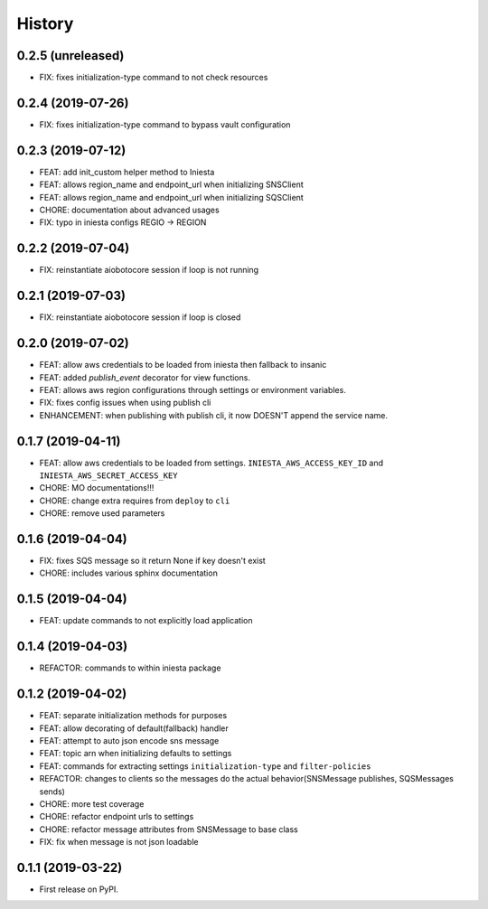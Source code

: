 .. :changelog:

History
-------

0.2.5 (unreleased)
++++++++++++++++++

- FIX: fixes initialization-type command to not check resources


0.2.4 (2019-07-26)
++++++++++++++++++

- FIX: fixes initialization-type command to bypass vault configuration


0.2.3 (2019-07-12)
++++++++++++++++++

- FEAT: add init_custom helper method to Iniesta
- FEAT: allows region_name and endpoint_url when initializing SNSClient
- FEAT: allows region_name and endpoint_url when initializing SQSClient
- CHORE: documentation about advanced usages
- FIX: typo in iniesta configs REGIO -> REGION


0.2.2 (2019-07-04)
++++++++++++++++++

- FIX: reinstantiate aiobotocore session if loop is not running


0.2.1 (2019-07-03)
++++++++++++++++++

- FIX: reinstantiate aiobotocore session if loop is closed


0.2.0 (2019-07-02)
++++++++++++++++++

- FEAT: allow aws credentials to be loaded from iniesta then fallback to insanic
- FEAT: added `publish_event` decorator for view functions.
- FEAT: allows aws region configurations through settings or environment variables.
- FIX: fixes config issues when using publish cli
- ENHANCEMENT: when publishing with publish cli, it now DOESN'T append the service name.


0.1.7 (2019-04-11)
++++++++++++++++++

- FEAT: allow aws credentials to be loaded from settings. ``INIESTA_AWS_ACCESS_KEY_ID`` and ``INIESTA_AWS_SECRET_ACCESS_KEY``
- CHORE: MO documentations!!!
- CHORE: change extra requires from ``deploy`` to ``cli``
- CHORE: remove used parameters


0.1.6 (2019-04-04)
++++++++++++++++++

- FIX: fixes SQS message so it return None if key doesn't exist
- CHORE: includes various sphinx documentation


0.1.5 (2019-04-04)
++++++++++++++++++

- FEAT: update commands to not explicitly load application


0.1.4 (2019-04-03)
++++++++++++++++++

- REFACTOR: commands to within iniesta package


0.1.2 (2019-04-02)
++++++++++++++++++

- FEAT: separate initialization methods for purposes
- FEAT: allow decorating of default(fallback) handler
- FEAT: attempt to auto json encode sns message
- FEAT: topic arn when initializing defaults to settings
- FEAT: commands for extracting settings ``initialization-type`` and ``filter-policies``
- REFACTOR: changes to clients so the messages do the actual behavior(SNSMessage publishes, SQSMessages sends)
- CHORE: more test coverage
- CHORE: refactor endpoint urls to settings
- CHORE: refactor message attributes from SNSMessage to base class
- FIX: fix when message is not json loadable


0.1.1 (2019-03-22)
++++++++++++++++++

* First release on PyPI.
